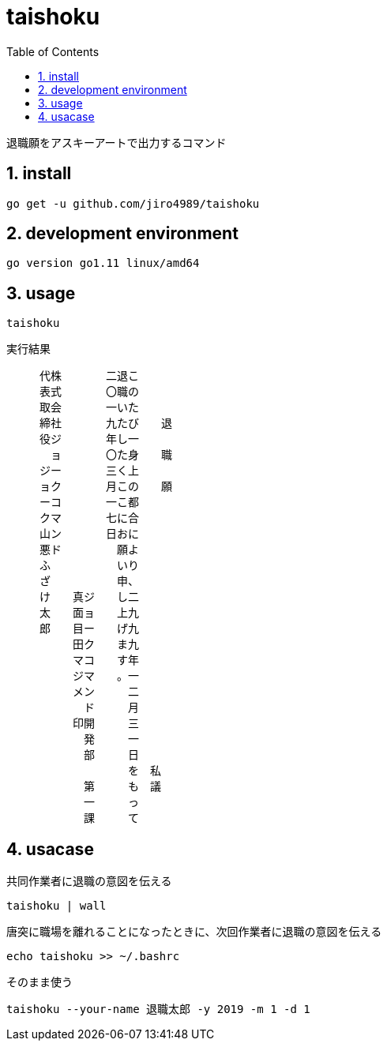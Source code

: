 :toc:
:sectnums:

= taishoku

退職願をアスキーアートで出力するコマンド

== install

[source,bash]
go get -u github.com/jiro4989/taishoku

== development environment

 go version go1.11 linux/amd64

== usage

[source,bash]
taishoku

実行結果

 　　　代株　　　　二退こ　　　　　　
 　　　表式　　　　〇職の　　　　　　
 　　　取会　　　　一いた　　　　　　
 　　　締社　　　　九たび　　退　　　
 　　　役ジ　　　　年し一　　　　　　
 　　　　ョ　　　　〇た身　　職　　　
 　　　ジー　　　　三く上　　　　　　
 　　　ョク　　　　月この　　願　　　
 　　　ーコ　　　　一こ都　　　　　　
 　　　クマ　　　　七に合　　　　　　
 　　　山ン　　　　日おに　　　　　　
 　　　悪ド　　　　　願よ　　　　　　
 　　　ふ　　　　　　いり　　　　　　
 　　　ざ　　　　　　申、　　　　　　
 　　　け　　真ジ　　し二　　　　　　
 　　　太　　面ョ　　上九　　　　　　
 　　　郎　　目ー　　げ九　　　　　　
 　　　　　　田ク　　ま九　　　　　　
 　　　　　　マコ　　す年　　　　　　
 　　　　　　ジマ　　。一　　　　　　
 　　　　　　メン　　　二　　　　　　
 　　　　　　　ド　　　月　　　　　　
 　　　　　　印開　　　三　　　　　　
 　　　　　　　発　　　一　　　　　　
 　　　　　　　部　　　日　　　　　　
 　　　　　　　　　　　を　私　　　　
 　　　　　　　第　　　も　議　　　　
 　　　　　　　一　　　っ　　　　　　
 　　　　　　　課　　　て　　　　　　

== usacase

.共同作業者に退職の意図を伝える
[source,bash]
taishoku | wall

.唐突に職場を離れることになったときに、次回作業者に退職の意図を伝える
[source,bash]
echo taishoku >> ~/.bashrc

.そのまま使う
[source,bash]
taishoku --your-name 退職太郎 -y 2019 -m 1 -d 1

